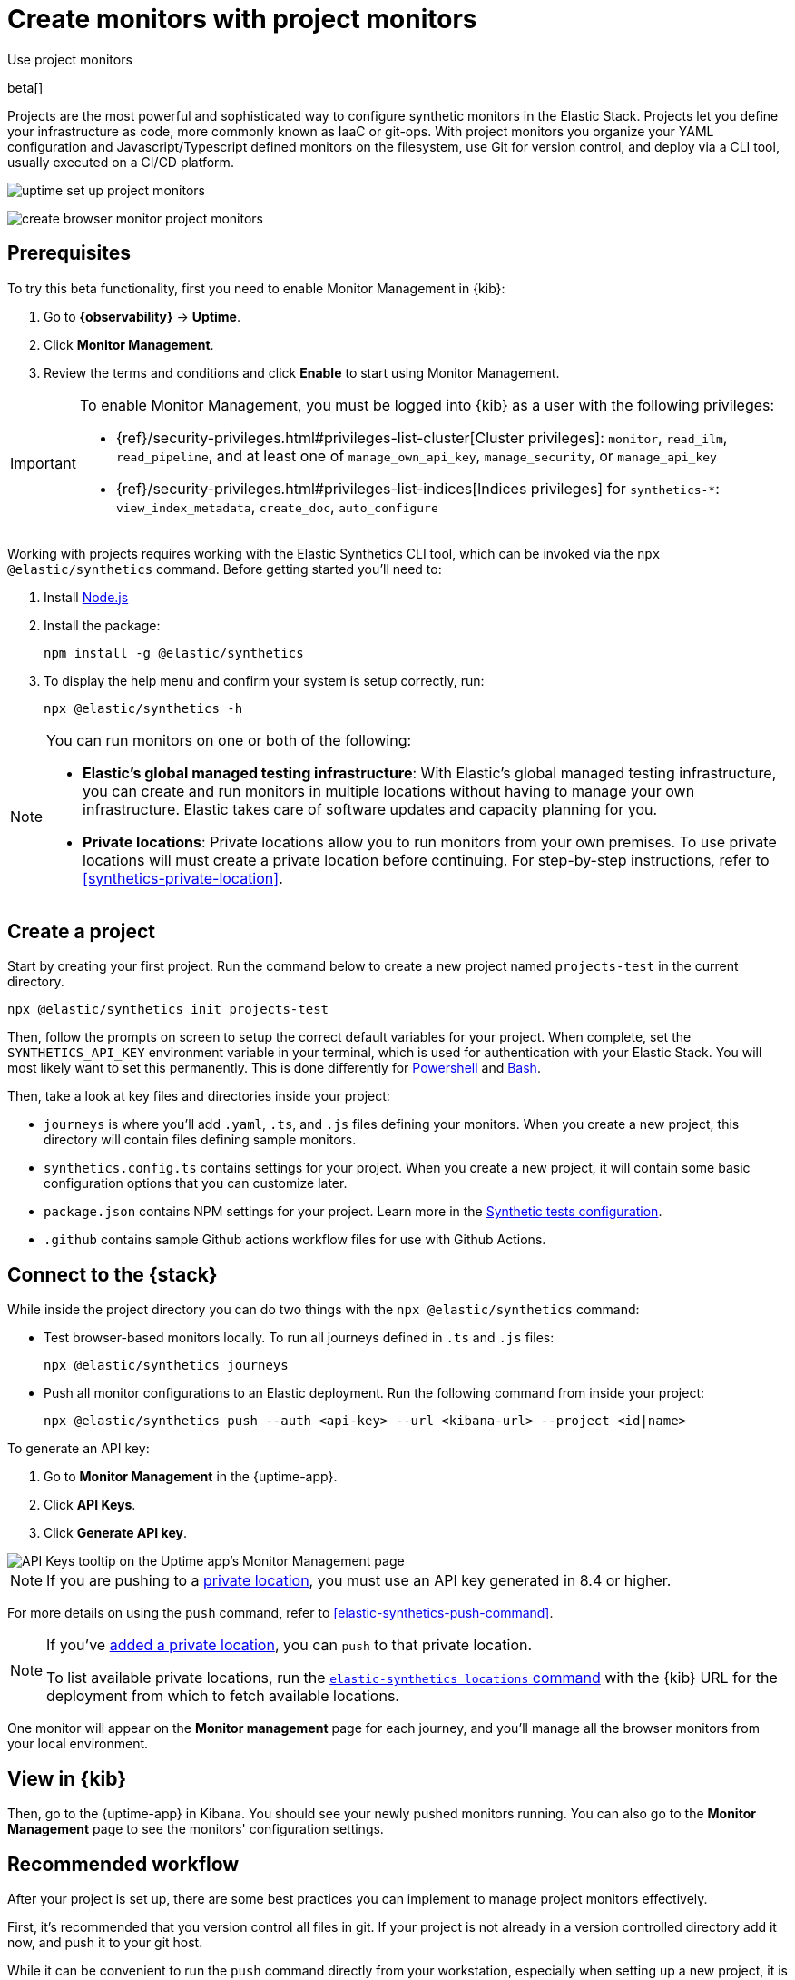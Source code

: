[[synthetics-get-started-project]]
= Create monitors with project monitors

++++
<titleabbrev>Use project monitors</titleabbrev>
++++

beta[]

Projects are the most powerful and sophisticated way to configure synthetic monitors in the Elastic Stack. Projects let you define your infrastructure as code, more commonly known as IaaC or git-ops. With project monitors you organize your YAML configuration and Javascript/Typescript defined monitors on the filesystem, use Git for version control, and deploy via a CLI tool, usually executed on a CI/CD platform.

// combine these diagrams

image:images/uptime-set-up-project-monitors.png[]

image::images/create-browser-monitor-project-monitors.png[]
// add text description

[discrete]
== Prerequisites

To try this beta functionality, first you need to enable Monitor Management in {kib}:

. Go to **{observability}** -> **Uptime**.
. Click **Monitor Management**.
. Review the terms and conditions and click **Enable** to start using Monitor Management.

[IMPORTANT]
======
To enable Monitor Management, you must be logged into {kib} as a user with
the following privileges:

* {ref}/security-privileges.html#privileges-list-cluster[Cluster privileges]: `monitor`, `read_ilm`, `read_pipeline`, and at least one of `manage_own_api_key`, `manage_security`, or `manage_api_key`
* {ref}/security-privileges.html#privileges-list-indices[Indices privileges] for `synthetics-*`: `view_index_metadata`, `create_doc`, `auto_configure`
======

Working with projects requires working with the Elastic Synthetics CLI tool, which
can be invoked via the `npx @elastic/synthetics` command. Before getting started
you'll need to:

. Install https://nodejs.dev/en/[Node.js]
. Install the package:
+
[source,sh]
----
npm install -g @elastic/synthetics
----
. To display the help menu and confirm your system is setup correctly, run:
+
[source,sh]
----
npx @elastic/synthetics -h
----

[NOTE]
====
You can run monitors on one or both of the following:

* *Elastic's global managed testing infrastructure*:
  With Elastic's global managed testing infrastructure, you can create and run monitors in multiple
  locations without having to manage your own infrastructure.
  Elastic takes care of software updates and capacity planning for you.
* *Private locations*: Private locations allow you to run monitors from your own premises.
  To use private locations will must create a private location before continuing.
  For step-by-step instructions, refer to <<synthetics-private-location>>.
====


[discrete]
== Create a project

Start by creating your first project. Run the command below to create a new 
project named `projects-test` in the current directory.

[source,sh]
----
npx @elastic/synthetics init projects-test
----

Then, follow the prompts on screen to setup the correct default variables for your project.
When complete, set the `SYNTHETICS_API_KEY` environment variable in your terminal, which is used
for authentication with your Elastic Stack. You will most likely want to set this permanently. 
This is done differently for https://learn.microsoft.com/en-us/powershell/module/microsoft.powershell.core/about/about_environment_variables?view=powershell-7.2#saving-changes-to-environment-variables[Powershell] and https://unix.stackexchange.com/a/117470[Bash].

Then, take a look at key files and directories inside your project:

* `journeys` is where you'll add `.yaml`, `.ts`, and `.js` files defining your monitors. When you create a new project, this directory will contain files defining sample monitors.
* `synthetics.config.ts` contains settings for your project. When you create a new project, it will contain some basic configuration options that you can customize later.
* `package.json` contains NPM settings for your project. Learn more in the https://docs.npmjs.com/about-packages-and-modules[Synthetic tests configuration].
* `.github` contains sample Github actions workflow files for use with Github Actions.

[discrete]
== Connect to the {stack}

While inside the project directory you can do two things with the `npx @elastic/synthetics` command:

* Test browser-based monitors locally. To run all journeys defined in `.ts` and `.js` files:
+
[source,sh]
----
npx @elastic/synthetics journeys
----
* Push all monitor configurations to an Elastic deployment. Run the following command from inside your project:
+
[source,sh]
----
npx @elastic/synthetics push --auth <api-key> --url <kibana-url> --project <id|name>
----

To generate an API key:

. Go to **Monitor Management** in the {uptime-app}.
. Click **API Keys**.
. Click **Generate API key**.

image::images/synthetics-monitor-management-api-key.png[API Keys tooltip on the Uptime app's Monitor Management page]

NOTE: If you are pushing to a <<synthetics-private-location,private location>>, you must use an API key generated in 8.4 or higher.

For more details on using the `push` command, refer to <<elastic-synthetics-push-command>>.

[NOTE]
====
If you've <<synthetics-private-location,added a private location>>,
you can `push` to that private location.

To list available private locations,
run the <<elastic-synthetics-locations-command,`elastic-synthetics locations` command>>
with the {kib} URL for the deployment from which to fetch available locations.
====

One monitor will appear on the **Monitor management** page for each journey,
and you'll manage all the browser monitors from your local environment.

[discrete]
== View in {kib}

Then, go to the {uptime-app} in Kibana. You should see your newly pushed monitors running. You can also go to the *Monitor Management* page to see the monitors' configuration settings.

// Navigate to the {uptime-app} in {kib}, where you can see screenshots of each run,
// set up alerts in case of test failures, and more.

// If a test does fail (shown as `down` in the {uptime-app}), you'll be able to view the step script that failed,
// any errors, and a stack trace.
// See <<synthetics-visualize>> for more information.

[discrete]
== Recommended workflow

After your project is set up, there are some best practices you can implement to manage project monitors effectively.

First, it's recommended that you version control all files in git. If your project is not already in a version controlled directory add it now, and push it to your git host.

While it can be convenient to run the `push` command directly from your workstation,
especially when setting up a new project, it is not recommended for production environments.

Instead, we recommended that you:

1. Develop and test changes locally
2. Create a pull request for all config changes
3. Have your CI service automatically verify the PR by running `npx @elastic/synthetics .`
4. Have a human approve the pull request
5. Merge the pull request
6. Have your CI service automatically deploy the change by running `npx @elastic/synthetics push` after changes are merged

The exact implementation details will depend on the CI system and Git host you use. 
You can reference the sample Github configuration file that is included in the `.github`
directory when you create a new project.

[discrete]
== Next steps

Learn how to configure <<synthetics-lightweight,lightweight monitors>> and <<synthetics-create-test,browser monitors>>.
